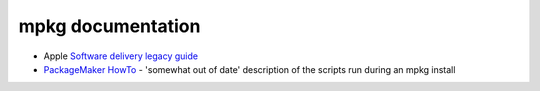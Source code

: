 ##################
mpkg documentation
##################

* Apple `Software delivery legacy guide
  <https://developer.apple.com/legacy/library/documentation/DeveloperTools/Conceptual/SoftwareDistribution4/Introduction/Introduction.html>`_

* `PackageMaker HowTo <http://s.sudre.free.fr/Stuff/PackageMaker_Howto.html>`_ -
  'somewhat out of date' description of the scripts run during an mpkg install
